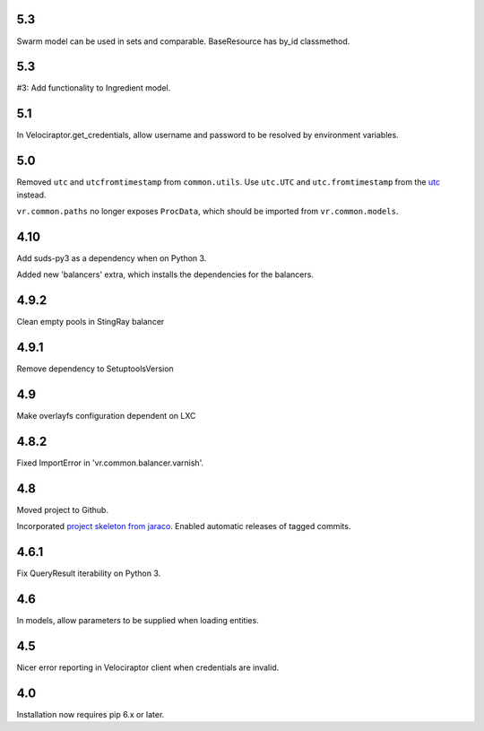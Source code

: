 5.3
===

Swarm model can be used in sets and comparable.
BaseResource has by_id classmethod.

5.3
===

#3: Add functionality to Ingredient model.

5.1
===

In Velociraptor.get_credentials, allow username and password
to be resolved by environment variables.

5.0
===

Removed ``utc`` and ``utcfromtimestamp`` from ``common.utils``.
Use ``utc.UTC`` and ``utc.fromtimestamp`` from the `utc
<https://pypi.org/project/utc>`_ instead.

``vr.common.paths`` no longer exposes ``ProcData``, which should
be imported from ``vr.common.models``.

4.10
====

Add suds-py3 as a dependency when on Python 3.

Added new 'balancers' extra, which installs the dependencies for
the balancers.

4.9.2
=====

Clean empty pools in StingRay balancer

4.9.1
=====

Remove dependency to SetuptoolsVersion

4.9
===

Make overlayfs configuration dependent on LXC

4.8.2
=====

Fixed ImportError in 'vr.common.balancer.varnish'.

4.8
===

Moved project to Github.

Incorporated `project
skeleton from jaraco <https://github.com/jaraco/skeleton>`_.
Enabled automatic releases of tagged commits.

4.6.1
=====

Fix QueryResult iterability on Python 3.

4.6
===

In models, allow parameters to be supplied when loading
entities.

4.5
===

Nicer error reporting in Velociraptor client when credentials are
invalid.

4.0
===

Installation now requires pip 6.x or later.
